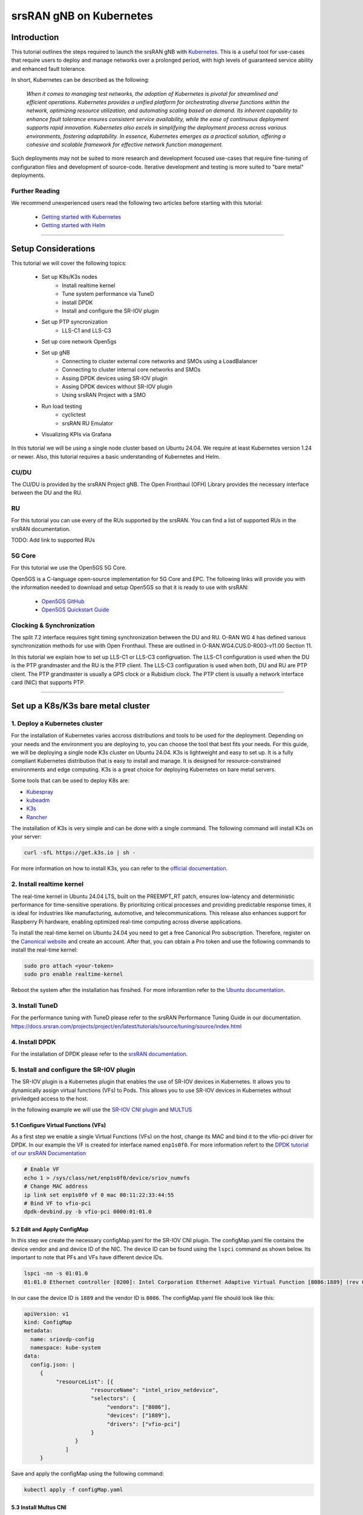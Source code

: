 .. _k8s:

srsRAN gNB on Kubernetes
########################

Introduction
************

This tutorial outlines the steps required to launch the srsRAN gNB with `Kubernetes <https://kubernetes.io/>`_.
This is a useful tool for use-cases that require users to deploy and manage networks over a prolonged period,
with high levels of guaranteed service ability and enhanced fault tolerance.

In short, Kubernetes can be described as the following:

   *When it comes to managing test networks, the adoption of Kubernetes
   is pivotal for streamlined and efficient operations. Kubernetes provides
   a unified platform for orchestrating diverse functions within the network,
   optimizing resource utilization, and automating scaling based on demand. Its
   inherent capability to enhance fault tolerance ensures consistent service availability,
   while the ease of continuous deployment supports rapid innovation. Kubernetes also excels
   in simplifying the deployment process across various environments, fostering adaptability.
   In essence, Kubernetes emerges as a practical solution, offering a cohesive and scalable 
   framework for effective network function management.*

Such deployments may not be suited to more research and development focused use-cases that
require fine-tuning of configuration files and development of source-code. Iterative development
and testing is more suited to "bare metal" deployments.

Further Reading
================

We recommend unexperienced users read the following two articles before starting with this tutorial:

   - `Getting started with Kubernetes <https://kubernetes.io/docs/concepts/overview/what-is-kubernetes/>`_
   - `Getting started with Helm <https://helm.sh/docs/intro/>`_

-----

Setup Considerations
********************

.. image:: .imgs/k8s.png
    :width: 75%
    :align: center

This tutorial we will cover the following topics:

    - Set up K8s/K3s nodes
        - Install realtime kernel
        - Tune system performance via TuneD
        - Install DPDK
        - Install and configure the SR-IOV plugin
    - Set up PTP syncronization
        - LLS-C1 and LLS-C3
    - Set up core network Open5gs
    - Set up gNB
        - Connecting to cluster external core networks and SMOs using a LoadBalancer
        - Connecting to cluster internal core networks and SMOs
        - Assing DPDK devices using SR-IOV plugin
        - Assing DPDK devices without SR-IOV plugin
        - Using srsRAN Project with a SMO
    - Run load testing
        - cyclictest
        - srsRAN RU Emulator
    - Visualizing KPIs via Grafana

In this tutorial we will be using a single node cluster based on Ubuntu 24.04. We
require at least Kubernetes version 1.24 or newer. Also, this tutorial requires a
basic understanding of Kubernetes and Helm.

CU/DU
=====

The CU/DU is provided by the srsRAN Project gNB. The Open Fronthaul
(OFH) Library provides the necessary interface between the DU and the
RU.

RU
===

For this tutorial you can use every of the RUs supported by the srsRAN. You can
find a list of supported RUs in the srsRAN documentation.

TODO: Add link to supported RUs

5G Core
=======

For this tutorial we use the Open5GS 5G Core.

Open5GS is a C-language open-source implementation for 5G Core and EPC.
The following links will provide you with the information needed to
download and setup Open5GS so that it is ready to use with srsRAN:

   - `Open5GS GitHub <https://github.com/open5gs/open5gs>`_
   - `Open5GS Quickstart Guide <https://open5gs.org/open5gs/docs/guide/01-quickstart/>`_

Clocking & Synchronization
==========================

The split 7.2 interface requires tight timing synchronization between
the DU and RU. O-RAN WG 4 has defined various synchronization methods
for use with Open Fronthaul. These are outlined in
O-RAN.WG4.CUS.0-R003-v11.00 Section 11.

In this tutorial we explain how to set up LLS-C1 or LLS-C3 configruation.
The LLS-C1 configuration is used when the DU is the PTP grandmaster and the RU is the
PTP client. The LLS-C3 configuration is used when both, DU and RU are PTP client.
The PTP grandmaster is usually a GPS clock or a Rubidium clock. The PTP client is
usually a network interface card (NIC) that supports PTP.

----------

Set up a K8s/K3s bare metal cluster
***********************************

1. Deploy a Kubernetes cluster
==============================

For the installation of Kubernetes varies accross distributions and tools to be used for the deployment. Depending
on your needs and the environment you are deploying to, you can choose the tool that best fits your needs. For this
guide, we will be deploying a single node K3s cluster on Ubuntu 24.04. K3s is lightweight and easy to set up. It is
a fully compliant Kubernetes distribution that is easy to install and manage. It is designed for resource-constrained
environments and edge computing. K3s is a great choice for deploying Kubernetes on bare metal servers.

Some tools that can be used to deploy K8s are:

- `Kubespray <https://kubespray.io/>`_
- `kubeadm <https://kubernetes.io/docs/setup/production-environment/tools/kubeadm/create-cluster-kubeadm/>`_
- `K3s <https://k3s.io/>`_
- `Rancher <https://rancher.com/>`_

The installation of K3s is very simple and can be done with a single command. The following command will install
K3s on your server:

.. code-block:: bash

    curl -sfL https://get.k3s.io | sh -

For more information on how to install K3s, you can refer to the `official documentation <https://k3s.io/>`_.

2. Install realtime kernel
==========================

The real-time kernel in Ubuntu 24.04 LTS, built on the PREEMPT_RT patch, ensures low-latency and deterministic
performance for time-sensitive operations. By prioritizing critical processes and providing predictable response
times, it is ideal for industries like manufacturing, automotive, and telecommunications. This release also
enhances support for Raspberry Pi hardware, enabling optimized real-time computing across diverse applications.

To install the real-time kernel on Ubuntu 24.04 you need to get a free Canonical Pro subscription. Therefore,
register on the `Canonical website <https://ubuntu.com/pro>`_ and create an account. After that, you can obtain
a Pro token and use the following commands to install the real-time kernel:

.. code-block:: bash

    sudo pro attach <your-token>
    sudo pro enable realtime-kernel

Reboot the system after the installation has finsihed. For more inforamtion refer to the
`Ubuntu documentation <https://documentation.ubuntu.com/pro-client/en/docs/howtoguides/enable_realtime_kernel/>`_.

3. Install TuneD
================

For the performance tuning with TuneD please refer to the srsRAN Performance Tuning Guide in our documentation.
https://docs.srsran.com/projects/project/en/latest/tutorials/source/tuning/source/index.html

.. todo::
    Fix links!

4. Install DPDK
===============

For the installation of DPDK please refer to the `srsRAN documentation <https://docs.srsran.com/projects/project/en/latest/tutorials/source/dpdk/source/index.html>`_.

.. todo::
    Fix links!

5. Install and configure the SR-IOV plugin
==========================================

The SR-IOV plugin is a Kubernetes plugin that enables the use of SR-IOV devices in Kubernetes. It allows you to
dynamically assign virtual functions (VFs) to Pods. This allows you to use SR-IOV devices in Kubernetes without
priviledged access to the host.

In the following example we will use the `SR-IOV CNI plugin <https://github.com/k8snetworkplumbingwg/sriov-cni>`_ and `MULTUS <https://github.com/k8snetworkplumbingwg/multus-cni#quickstart-installation-guide>`_

5.1 Configure Virtual Functions (VFs)
-------------------------------------

As a first step we enable a single Virtual Functions (VFs) on the host, change its MAC and bind it to the vfio-pci
driver for DPDK. In our example the VF is created for interface named ``enp1s0f0``. For more information refert to
the `DPDK tutorial of our srsRAN Documentation <https://docs.srsran.com/projects/project/en/latest/tutorials/source/dpdk/source/index.html>`_

.. code-block:: bash

    # Enable VF
    echo 1 > /sys/class/net/enp1s0f0/device/sriov_numvfs
    # Change MAC address
    ip link set enp1s0f0 vf 0 mac 00:11:22:33:44:55
    # Bind VF to vfio-pci
    dpdk-devbind.py -b vfio-pci 0000:01:01.0

5.2 Edit and Apply ConfigMap
----------------------------

In this step we create the necessary configMap.yaml for the SR-IOV CNI plugin. The configMap.yaml file contains
the device vendor and and device ID of the NIC. The device ID can be found using the ``lspci`` command as shown
below. Its important to note that PFs and VFs have different device IDs.

.. code-block:: bash

    lspci -nn -s 01:01.0 
    01:01.0 Ethernet controller [0200]: Intel Corporation Ethernet Adaptive Virtual Function [8086:1889] (rev 02)

In our case the device ID is ``1889`` and the vendor ID is ``8086``. The configMap.yaml file should look like this:

.. code-block:: yaml

    apiVersion: v1
    kind: ConfigMap
    metadata:
      name: sriovdp-config
      namespace: kube-system
    data:
      config.json: |
         {
              "resourceList": [{
                         "resourceName": "intel_sriov_netdevice",
                         "selectors": {
                              "vendors": ["8086"],
                              "devices": ["1889"],
                              "drivers": ["vfio-pci"]
                         }
                    }
                 ]
         }

Save and apply the configMap using the following command:

.. code-block:: bash

    kubectl apply -f configMap.yaml

5.3 Install Multus CNI
----------------------

Deploy Multus CNI using the following command:

.. code-block:: bash

    kubectl apply -f https://raw.githubusercontent.com/k8snetworkplumbingwg/multus-cni/master/deployments/multus-daemonset-thick.yml

For more information on the installation of the Multus plugin have a look at the 
`installation guide <https://github.com/k8snetworkplumbingwg/multus-cni#quickstart-installation-guide>`_


5.4 Install SR-IOV Components
-----------------------------

Install the following 3 components to enable SR-IOV in the k3s cluster. Make sure all of the daemonsets
are properly defined for your cluster.

- Install the SR-IOV CNI plugin and its DaemonSet:

.. code-block:: bash

    kubectl apply -f sriov-cni-daemonset.yaml

- Install the SR-IOV Custom Resource Definitions (CRDs):

.. code-block:: bash

    kubectl apply -f sriov-crd.yaml

- Install the SR-IOV Device Plugin DaemonSet:

.. code-block:: bash

    kubectl apply -f sriovdp-daemonset.yaml

The SR-IOV plugin is a Kubernetes plugin that enables the use of SR-IOV devices in Kubernetes.
(`SR-IOV Network Device Plugin <https://github.com/k8snetworkplumbingwg/sriov-network-device-plugin>`_)
It allows you to dynamically assign virtual functions (VFs) to Pods. This allows you to use SR-IOV devices
in Kubernetes without priviledged access to the host.

In the following example we will use the `SR-IOV CNI plugin <https://github.com/k8snetworkplumbingwg/sriov-cni>`_ and `MULTUS <https://github.com/k8snetworkplumbingwg/multus-cni#quickstart-installation-guide>`_

5.1 Configure Virtual Functions (VFs)
-------------------------------------

As a first step we enable a single Virtual Functions (VFs) on the host, change its MAC and bind it to the
vfio-pci driver for DPDK. In our example the VF is created for interface named ``enp1s0f0``. For more information
refert to the `DPDK tutorial of our srsRAN Documentation <https://docs.srsran.com/projects/project/en/latest/tutorials/source/dpdk/source/index.html>`_.

.. code-block:: bash

    # Enable VF
    echo 1 > /sys/class/net/enp1s0f0/device/sriov_numvfs
    # Change MAC address
    ip link set enp1s0f0 vf 0 mac 00:11:22:33:44:55
    # Bind VF to vfio-pci
    dpdk-devbind.py -b vfio-pci 0000:01:01.0

5.2 Edit and Apply ConfigMap
----------------------------

In this step we create the necessary configMap.yaml for the SR-IOV CNI plugin. The configMap.yaml file
contains the device vendor and and device ID of the NIC. The device ID can be found using the ``lspci``
command as shown below. Its important to note that PFs and VFs have different device IDs.

.. code-block:: bash

    lspci -nn -s 01:01.0 
    01:01.0 Ethernet controller [0200]: Intel Corporation Ethernet Adaptive Virtual Function [8086:1889] (rev 02)

In our case the device ID is ``1889`` and the vendor ID is ``8086``. The configMap.yaml file should look like this:

.. code-block:: yaml

    apiVersion: v1
    kind: ConfigMap
    metadata:
      name: sriovdp-config
      namespace: kube-system
    data:
      config.json: |
         {
              "resourceList": [{
                         "resourceName": "intel_sriov_netdevice",
                         "selectors": {
                              "vendors": ["8086"],
                              "devices": ["1889"],
                              "drivers": ["vfio-pci"]
                         }
                    }
                 ]
         }

Save and apply the configMap using the following command:

.. code-block:: bash

    kubectl apply -f configMap.yaml

5.3 Install Multus CNI
----------------------

Deploy Multus CNI using the following command:

.. code-block:: bash

    kubectl apply -f https://raw.githubusercontent.com/k8snetworkplumbingwg/multus-cni/master/deployments/multus-daemonset-thick.yml

For more information on the installation of the Multus plugin have a look at the
`installation guide <https://github.com/k8snetworkplumbingwg/multus-cni#quickstart-installation-guide>`_


5.4 Install SR-IOV Components
-----------------------------

Install the following 3 components to enable SR-IOV in the k3s cluster. Make sure all of the daemonsets are
properly defined for your cluster.

- Install the SR-IOV CNI plugin and its DaemonSet:

.. code-block:: bash

    kubectl apply -f sriov-cni-daemonset.yaml

- Install the SR-IOV Custom Resource Definitions (CRDs):

.. code-block:: bash

    kubectl apply -f sriov-crd.yaml

- Install the SR-IOV Device Plugin DaemonSet:

.. code-block:: bash

    kubectl apply -f sriovdp-daemonset.yaml

.. todo::
    Attach 3 manifest files

----------

Set up PTP synchronization
**************************

We have created a Helm chart to deploy ptp4l, phc2sys and ts2phc for PTP synchronization. As a first step install the
srsRAN Project Helm repository:

.. code-block:: bash

    helm repo add srsran https://srsran.github.io/srsRAN_Project_helm/

Depending on your setup the deployment of the PTP components can be done in different ways. The most common configurations
are either LLS-C1 or LLS-C3 using either uni-cast or multicast transmission (https://www.techplayon.com/o-ran-fronthaul-transport-synchronization-configurations/).
In the LLS-C1 configuration the DU server is driving the PTP synchronization and the RU is configured as a client. The RU
is only receiving the PTP messages from the DU server. In the LLS-C3 configuration both, DU and RU are configured as clients
and are receiving the PTP messages from a PTP grandmaster.

In this tutorial we will show how to deploy both, LLS-C1 and LLS-C3 configurations using the G.8275.1 multicast profile of
linuxptp. For more information on LinuxPTP refer to the official documentation (https://linuxptp.nwtime.org/documentation/).
The configuration of the Helm chart needs to be done in the values.yaml file.

LLS-C1 example configuration:

.. code-block:: yaml

    config:
        dataset_comparison: "G.8275.x"
        G.8275.defaultDS.localPriority: "128"
        maxStepsRemoved: "255"
        logAnnounceInterval: "-3"
        logSyncInterval: "-4"
        logMinDelayReqInterval: "-4"
        serverOnly: "1"
        clientOnly: "0"
        G.8275.portDS.localPriority: "128"
        ptp_dst_mac: "01:80:C2:00:00:0E"
        network_transport: "L2"
        domainNumber: "24"

LLS-C3 example configuration:

.. code-block:: yaml

    config:
        dataset_comparison: "G.8275.x"
        G.8275.defaultDS.localPriority: "128"
        maxStepsRemoved: "255"
        logAnnounceInterval: "-3"
        logSyncInterval: "-4"
        logMinDelayReqInterval: "-4"
        serverOnly: "0"
        clientOnly: "1"
        G.8275.portDS.localPriority: "128"
        ptp_dst_mac: "01:80:C2:00:00:0E"
        network_transport: "L2"
        domainNumber: "24"

For more information on the configuration of the values.yaml file of the linuxptp helm chart please refer to
its readme (https://github.com/srsran/srsRAN_Project_helm/tree/main/charts/linuxptp). An example of the linuxptp
values.yaml file can be obtained here: https://raw.githubusercontent.com/srsran/srsRAN_Project_helm/main/charts/linuxptp/values.yaml.
The deployment of the PTP components can be done using the following command:

.. code-block:: bash

    helm install ptp4l srsran/linuxptp -f values.yaml

If the server is under high load and the PTP quality degrades you can give the linuxptp Pod an exclusive CPU
core by editing the resources section of the values.yaml file. This will ensure that the linuxptp Pod is not
affected by other Pods running on the server. The resources section should look like this:

.. code-block:: yaml

    resources:
        requests:
        cpu: "1"
        memory: "512Mi"
        limits:
        cpu: "1"
        memory: "512Mi"

----------

Set up core network Open5gs
***************************

Open5GS is a C-language open-source implementation for 5G Core and EPC. The following links will provide you
with the information needed to download and setup Open5GS so that it is ready to use with srsRAN:

- Open5GS GitHub: https://github.com/open5gs/open5gs
- Open5GS Quickstart Guide: https://open5gs.org/open5gs/docs/guide/01-quickstart/

As a first step install the Open5GS Helm repo from Gradiant:

.. code-block:: bash

    helm pull oci://registry-1.docker.io/gradiant/open5gs --version 2.2.0

For the deployment edit the values.yaml file and set the desired RAN parameters. An example of the Open5GS Helm
Chart values.yaml can be found here: https://gradiant.github.io/openverso-charts/docs/open5gs-ueransim-gnb/5gSA-values.yaml.

Deploy Open5GS using the following command:

.. code-block:: bash

    helm install open5gs oci://registry-1.docker.io/gradiant/open5gs --version 2.2.0 -f 5gSA-values.yaml -n open5gs --create-namespace --set mongodb.persistence.enabled=false

This command deploys Open5GS in the open5gs namespace. The --set mongodb.persistence.enabled=false flag is
used to disable the persistence of the MongoDB database. This is useful for testing purposes, but in a
production environment you should enable persistence. You can enable persistance by setting up a PV and
PVC in your cluster and make the mongodb Pod use it. For more information on how to set up a PV and PVC
refer to the Kubernetes documentation (https://kubernetes.io/docs/concepts/storage/persistent-volumes/).

You should see the following output:

.. code-block:: bash

    Pulled: registry-1.docker.io/gradiant/open5gs:2.2.0
    Digest: sha256:99d49ab6bb2d4a5c78be31dd2c3a99a0780de79bd22d0bfa9df734ca2705940a
    NAME: open5gs
    LAST DEPLOYED: Mon Dec  9 11:09:17 2024
    NAMESPACE: open5gs
    STATUS: deployed
    REVISION: 1
    TEST SUITE: None

Wait until all Pods are running. You can check the status with the following command:

.. code-block:: bash

    kubectl get pods -n open5gs

Once all components are started and running you can edit the subscribers via the Open5GS WebUI. For that, you
need to forward port 9999 of the open5gs-webui service to your local machine:

.. code-block:: bash

    kubectl port-forward svc/open5gs-webui 9999:9999 -n open5gs

You should see the following output:

.. code-block:: bash

    Forwarding from 127.0.0.1:9999 -> 9999
    Forwarding from [::1]:9999 -> 9999

Don't close the shell and open your browser at http://localhost:9999. (Username: admin, Password: 1423). Once
you are logged in you can edit the subscribers. After setting up the subscribers you can close the shell.

Set up gNB
**********

For the deployment edit the values.yaml file and set the desired RAN parameters. An example of the srsRAN
Project Helm Chart values.yaml can be found here: https://raw.githubusercontent.com/srsran/srsRAN_Project_helm/main/charts/srsran-project/values.yaml.

If you havent already added the srsRAN Project Helm repo, install it using the following command:

.. code-block:: bash

    helm repo add srsran https://srsran.github.io/srsRAN_Project_helm/

In the follwoing we wil explain how to set up different scenarios using the srsRAN Helm Chart.

1 Connecting to cluster external core networks and SMOs using a LoadBalancer
============================================================================

In this scenario we will connect the gNB to an external core network or SMO using a LoadBalancer. The
LoadBalancer will be used to expose the gNB to the outside world. In bare metal Kubernetes clusters the
LoadBalancer needs to be installed manually. For K8s you can use for example MetalLB (https://metallb.io/),
in K3s the LoadBalancer is already installed.

In order to deploy the gNB via Helm for the use with a LoadBalancer, make sure the following configuration is
set in the values.yaml:

Make sure the access to the hosts network is disabled:

.. code-block:: yaml

    network:
        hostNetwork: false

For connecting to an cluster external core network set up the LoadBalancer IP address and N2 and N3 IP address.
In case N2 and N3 binds to the same interface, use the same IP for both ports. Make sure that the IP assigned to
the LoadBalancer matches the IP in LoadBalancerIP:

.. code-block:: yaml

    service:
        type: LoadBalancer
        LoadBalancerIP: "192.168.30.30"
        ports:
        n2:
            port: 38412
            outport: 38412
            protocol: SCTP
        n3:
            port: 2152
            outport: 32152
            protocol: UDP

For an external SMO use the following configuration:

.. code-block:: yaml

    service:
        type: LoadBalancer
        LoadBalancerIP: "192.168.30.30"
        ports:
        o1:
            port: 830
            outport: 830
            protocol: TCP

2 Connecting to cluster internal core networks and SMOs
=======================================================

When all components are running in the same cluster we can use host names instead of a LoadBalancer. In case
the Open5GS core network is running in the same cluster we can use the hostname of the AMF to connect to it
instead of using the Pod's or service's IP address. In order to derive the hostname of the service we need
to obtain the cluster domain first. Use the following commands to do so:

.. code-block:: bash

    kubectl run -it --image=ubuntu --restart=Never shell -- sh -c 'apt-get update > /dev/null && apt-get install -y dnsutils > /dev/null && nslookup kubernetes.default | grep Name | sed "s/Name:\skubernetes.default//"'

This command creates a Pod, installs some tools and runs a DNS query against the service kubernetes.default. The output should look like this:

.. code-block:: bash

    If you don't see a command prompt, try pressing enter.
    debconf: delaying package configuration, since apt-utils is not installed

    .svc.kubernetes.local

In this case the cluster domain is svc.kubernetes.local. To now get the hostname of the service append the
service name and the namespace to the cluster domain in the following manner:

.. code-block:: bash

    my-svc.my-namespace.svc.cluster-domain.example

You can get all services names using the following command:

.. code-block:: bash

    kubectl get services -A
    NAMESPACE     NAME               TYPE        CLUSTER-IP       EXTERNAL-IP   PORT(S)                  AGE
    default       kubernetes         ClusterIP   10.96.0.1        <none>        443/TCP                  10d
    default       open5gs-amf-ngap   ClusterIP   10.111.110.41    <none>        38412/SCTP               16h
    [...]

The Open5GS AMF service name is ``open5gs-amf`` and the namespace is ``default``. Therefore the hostname of the AMF service is ``open5gs-amf-ngap.default.svc.kubernetes.local``. Use this hostname in the gNB config section of the Helm chart for the AMF.

For more information please refer to the official Kubernetes documentation: https://kubernetes.io/docs/concepts/services-networking/dns-pod-service/

3 Assing DPDK devices using SR-IOV plugin
=========================================

When using the SR-IOV plugin you can assign DPDK devices to the gNB using the following configuration in the values.yaml file:

Set the following values in the secuirtyContext:

.. code-block:: yaml

    securityContext:
        allowPrivilegeEscalation: false
        capabilities:
        add:
            - IPC_LOCK
            - SYS_ADMIN
            - SYS_RAWIO
            - NET_RAW
            - SYS_NICE
        privileged: false

Before the deployment make sure that the SR-IOV plugin is installed and the VFs are created. For more information
on how to set up the SR-IOV plugin refer to the section above. You can check if the node has available SR-IOV
devices using the following command:

.. code-block:: bash

    kubectl describe node <node-name>

You should see the following output:

.. code-block:: bash

    TODO: ADD OUTPUT

As you can see in the console snippet on DPDK device is available on the system.

4 Assing DPDK devices without SR-IOV plugin
===========================================

In order to assign PFs or VF directly to the container without the SR-IOV plugin you need to give the Pod full
access to the host system. Therefore, make sure the following settings are set in the values.yaml file:

Make sure the access to the hosts network is enabled:

.. code-block:: yaml

    network:
        hostNetwork: true

Enable priviledged access to the host and set the two capabilites below:

.. code-block:: yaml

    securityContext:
        capabilities:
        add: ["SYS_NICE", "NET_ADMIN"]
        privileged: true

Using this configuration the gNB Pod has access to the network stack of the host. That means you can access
everything host can access, but also everything inside the Kubernetes cluster the Pod is running in.

5 Using srsRAN Project with a SMO
=================================

To enable the O1 interface in the gNB use the following configuration in your values.yaml:

.. code-block:: yaml

    o1:
        enable_srs_o1: true
        netconfServerAddr: "localhost"
        o1Port: 830
        healthcheckPort: 5000
        o1Adapter:
        image: softwareradiosystems/srsran_5g_enterprise/o1_adapter
        repository: registry.gitlab.com
        pullPolicy: IfNotPresent
        tag: latest
        resources: {}
        securityContext: {}
        netconfServer:
        image: softwareradiosystems/srsran_5g_enterprise/netconf
        repository: registry.gitlab.com
        pullPolicy: IfNotPresent
        tag: latest
        resources: {}
        securityContext: {}

The netconfServerAddr should be set to localhost in case the srsRAN netconf server is used. Set this address in
case you want to use an external netconf server. Currently, the external netconf server is not supported via
LoadBalancer, you have to use a configuration as described in the section ### 4 Assing DPDK devices without SR-IOV plugin.

.. todo::
    Provide example configs for 1-5

Load testeing
*************

In the following we will present two methods to test the maximum load on the system.

1 srsRAN RU Emulator
====================

The srsRAN RU Emulator is a tool that emulates a Radio Unit (RU). It prints KPIs like early and late packets. This
can help to debug problems in networks. It also helps to evaluate how much load deployments can handle. You can
quickly deploy the RU Emulator by using the RU Emulator Helm chart.

For deploying the RU Emulator we first need to obtain the RU and DU MAC address, as well as the bandwidth,
VLAN tag and the compression. These parameters are mandetory. The ru_mac_addr is the MAC of the interface to be 
used for the OFH traffic, the du_mac_addr field sets the MAC address of the DU interface used for OFH traffic.

.. code-block:: yaml

    ru_emu:
        cells:
        - bandwidth: 100
        network_interface: enp4s0f0
        ru_mac_addr: 50:7c:6f:45:44:33
        du_mac_addr: 00:11:22:33:44:00
        vlan_tag: 6
        ul_port_id: [0]
        compr_method_ul: "bfp"
        compr_bitwidth_ul: 9

Currently the RU Emulator doesnt support the SR-IOV plugin. Thats why you have to use the following security context:

.. code-block:: yaml

    securityContext:
        capabilities:
        add: ["SYS_NICE", "NET_ADMIN"]
        privileged: true 

.. todo::
    Implement SR-IOV support for RU Emulator.

2 Asses max latency using cyclictest
====================================

cyclictest is a tool to asses the latency of applications on real time systems?

.. todo::
    How does it work? Example config? Tests outputs? Picture of the generated graph

----------

Visualizing KPIs via Grafana
****************************

To visualize the gNB KPIs we have created a Grafana dashboard. The dashboard is designed to work with the
metrics server that is part of the srsRAN Project Helm repository. The metrics server collects metrics from
the gNB, parses and stores them in an InfluxDB database. The Grafana dashboard queries the InfluxDB database
to display the metrics in a user-friendly way.

In order to install the Grafana Helm Chart make sure you have added the srsRAN Helm repository to your Helm
repositories. If you haven't done this yet, use the following command:

.. code-block:: bash

    helm repo add srsran https://srsran.github.io/srsRAN_Project_helm/

The dashboard comes with a pre-configured values.yaml file. The only option that needs to be adjusted is the cluster
domain to properly resolve the hostnames used in this tutorial. To get the your cluster domain you can use the following command:

.. code-block:: bash

    kubectl run -it --image=ubuntu --restart=Never shell -- sh -c 'apt-get update > /dev/null && apt-get install -y dnsutils > /dev/null && nslookup kubernetes.default | grep Name | sed "s/Name:\skubernetes.default//"'

This command creates a Pod, installs some tools and runs a DNS query against the service kubernetes.default. The output should look like this:

.. code-block:: bash

    If you don't see a command prompt, try pressing enter.
    debconf: delaying package configuration, since apt-utils is not installed

    .svc.kubernetes.local

In this case the cluster domain is svc.kubernetes.local. Adjust the values.yaml file to reflect your cluster domain.
Get the default values.yaml file with the following command:

.. code-block:: bash

    wget https://raw.githubusercontent.com/srsran/srsRAN_Project_helm/refs/heads/main/charts/grafana-srsran/values.yaml

In the default values.yaml file the cluster domain is set to .svc.cluster.local. Replace the two occurrences of 
.svc.cluster.local with the string returned in the last step. The metrics server section looks like this after 
replacing the default cluster domain:

.. code-block:: bash

    metrics-server:
        config:
        port: 55555
        bucket: srsran
        testbed: default
        url: http://grafana-influxdb.srsran.svc.kubernetes.local
        org: srs
        token: "605bc59413b7d5457d181ccf20f9fda15693f81b068d70396cc183081b264f3b"
        serviceType: "ClusterIP"

After that, you can remove the test container using this command:

.. code-block:: bash

    kubectl delete pod shell

Adjust the values.yaml to correct the cluster domain. After that, deploy the Grafana dashboard with the following command:

.. code-block:: bash

    helm install srsran-grafana srsran/grafana-deployment -f values.yaml -n srsran --create-namespace

Once all components are up, the gNB application can start sending traffic to the metrics server. To access the Grafana dashboard, 
you need to forward the port of the Grafana service to your local machine. Use the following commands to forward the port. Make 
sure the namespaces is set correctly.

.. code-block:: bash

    export POD_NAME=$(kubectl get pods --namespace srsran -l "app.kubernetes.io/name=grafana,app.kubernetes.io/instance=srsran-grafana" -o jsonpath="{.items[0].metadata.name}")
    kubectl --namespace srsran port-forward $POD_NAME 3000

After that you can access the grafana dashboard by opening your browser at http://localhost:3000. An example of the Grafana dashboard is shown below:

----------

Clean up deployments
********************

To clean up all deployments, use the following commands:

.. code-block:: bash

    helm uninstall srsran-project -n srsran

To delete the LinuxPTP deployment, use the following command:

.. code-block:: bash

    helm uninstall linuxptp -n srsran

To delete the Open5GS deployment, use the following command:

.. code-block:: bash

    helm uninstall open5gs -n open5gs

To delete the Grafana deployment, use the following command:

.. code-block:: bash

    helm uninstall srsran-grafana -n srsran
